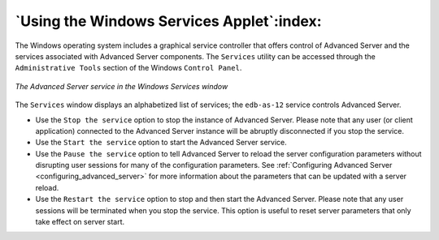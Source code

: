 .. _using_the_windows_services_applet:

******************************************
`Using the Windows Services Applet`:index:
******************************************

The Windows operating system includes a graphical service controller that offers control of Advanced Server and the services associated with Advanced Server components. The ``Services`` utility can be accessed through the ``Administrative Tools`` section of the Windows ``Control Panel``.

.. figure:: images/advanced_server_services.png
    :alt: The Advanced Server service in the Windows Services window
    :align: center

    *The Advanced Server service in the Windows Services window*

The ``Services`` window displays an alphabetized list of services; the ``edb-as-12`` service controls Advanced Server.

-  Use the ``Stop the service`` option to stop the instance of Advanced Server. Please note that any user (or client application) connected to the Advanced Server instance will be abruptly disconnected if you stop the service.

-  Use the ``Start the service`` option to start the Advanced Server service.

-  Use the ``Pause the service`` option to tell Advanced Server to reload the server configuration parameters without disrupting user sessions for many of the configuration parameters. See :ref:`Configuring Advanced Server <configuring_advanced_server>` for more information about the parameters that can be updated with a server reload.

-  Use the ``Restart the service`` option to stop and then start the Advanced Server. Please note that any user sessions will be terminated when you stop the service. This option is useful to reset server parameters that only take effect on server start.

.. raw:: latex

    \newpage
